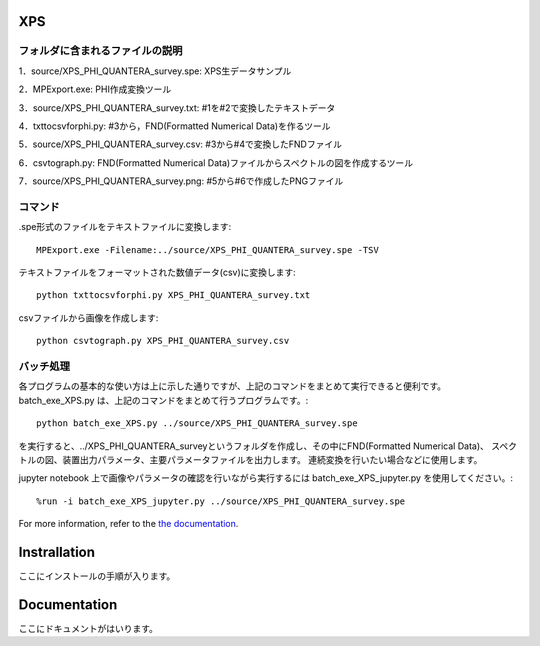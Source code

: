 XPS
====

フォルダに含まれるファイルの説明
--------------------------------

========================= =========================================================================================================================================================
program名		  説明
========================= =========================================================================================================================================================
MPExport.exe              ULVAC-PHI製変換ツール（.spe,.proのファイルからtxtファイルを作成するツール）
txttocsvforphi.py	  txtファイルからFND(Formatted Numerical Data)のcsvファイルを作成するツール
csv2graph.py		  FND(Formatted Numerical Data)のcsvファイルからスペクトルの図を作成するツール（グラフ表示、主要パラメータ表示なし）
csv2graph_for_jupyter.py  FND(Formatted Numerical Data)のcsvファイルからスペクトルの図を作成するツール（jupyter notebookで使用時、グラフ表示、主要パラメータ表示あり）
txt2raw_XPS_survey.py	  txtファイルから装置出力パラメータを抽出するツール
xps_raw_templateXML.xml	  装置出力パラメータ抽出に使用するテンプレートファイル
raw2primary_XPS_survey.py 装置出力パラメータファイルから主要パラメータを抽出するツール
xps_primary_template.xml  主要パラメータ抽出に使用するテンプレートファイル
batch_exe_XPS.py	  speファイルからスペクトルの図作成、装置出力パラメータ、主要パラメータの抽出までを一度に行うツール
batch_exe_XPS_jupyter.py  speファイルからスペクトルの図作成、装置出力パラメータ、主要パラメータの抽出までをjupyter notebook上で一度に行い、図の表示、主要パラメータを表示するツール
README.rst		  使い方の説明
=========================  =========================================================================================================================================================


1．source/XPS_PHI_QUANTERA_survey.spe: XPS生データサンプル

2．MPExport.exe: PHI作成変換ツール

3．source/XPS_PHI_QUANTERA_survey.txt: #1を#2で変換したテキストデータ

4．txttocsvforphi.py: #3から，FND(Formatted Numerical Data)を作るツール

5．source/XPS_PHI_QUANTERA_survey.csv: #3から#4で変換したFNDファイル

6．csvtograph.py: FND(Formatted Numerical Data)ファイルからスペクトルの図を作成するツール

7．source/XPS_PHI_QUANTERA_survey.png: #5から#6で作成したPNGファイル

コマンド
--------

.spe形式のファイルをテキストファイルに変換します::

	MPExport.exe -Filename:../source/XPS_PHI_QUANTERA_survey.spe -TSV

テキストファイルをフォーマットされた数値データ(csv)に変換します::

	python txttocsvforphi.py XPS_PHI_QUANTERA_survey.txt

csvファイルから画像を作成します::

	python csvtograph.py XPS_PHI_QUANTERA_survey.csv

バッチ処理
----------

各プログラムの基本的な使い方は上に示した通りですが、上記のコマンドをまとめて実行できると便利です。
batch_exe_XPS.py は、上記のコマンドをまとめて行うプログラムです。::

	python batch_exe_XPS.py ../source/XPS_PHI_QUANTERA_survey.spe

を実行すると、../XPS_PHI_QUANTERA_surveyというフォルダを作成し、その中にFND(Formatted Numerical Data)、
スペクトルの図、装置出力パラメータ、主要パラメータファイルを出力します。
連続変換を行いたい場合などに使用します。

jupyter notebook 上で画像やパラメータの確認を行いながら実行するには batch_exe_XPS_jupyter.py を使用してください。::

	%run -i batch_exe_XPS_jupyter.py ../source/XPS_PHI_QUANTERA_survey.spe


For more information, refer to the `the documentation`__.

.. __: https://github.com/nims-dpfc/Materials_Data_Repository/

Instrallation
=============

ここにインストールの手順が入ります。

Documentation
=============

ここにドキュメントがはいります。
